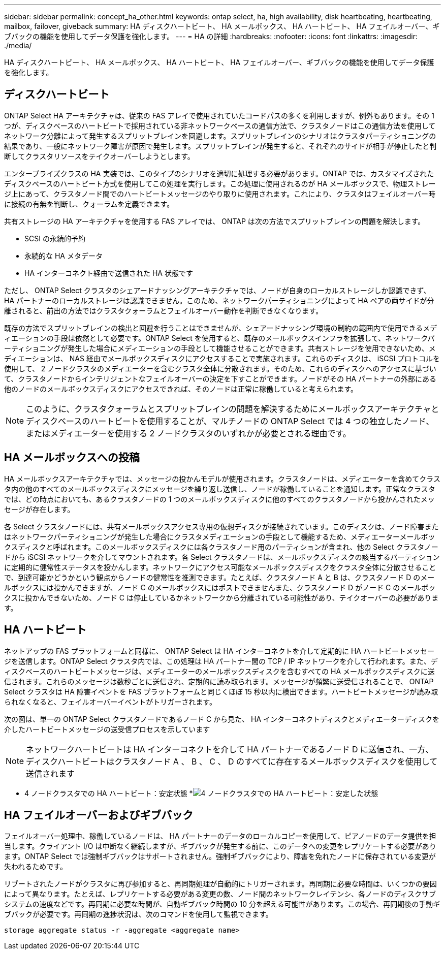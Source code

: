 ---
sidebar: sidebar 
permalink: concept_ha_other.html 
keywords: ontap select, ha, high availability, disk heartbeating, heartbeating, mailbox, failover, giveback 
summary: HA ディスクハートビート、 HA メールボックス、 HA ハートビート、 HA フェイルオーバー、ギブバックの機能を使用してデータ保護を強化します。 
---
= HA の詳細
:hardbreaks:
:nofooter: 
:icons: font
:linkattrs: 
:imagesdir: ./media/


[role="lead"]
HA ディスクハートビート、 HA メールボックス、 HA ハートビート、 HA フェイルオーバー、ギブバックの機能を使用してデータ保護を強化します。



== ディスクハートビート

ONTAP Select HA アーキテクチャは、従来の FAS アレイで使用されていたコードパスの多くを利用しますが、例外もあります。その 1 つが、ディスクベースのハートビートで採用されている非ネットワークベースの通信方法で、クラスタノードはこの通信方法を使用してネットワーク分離によって発生するスプリットブレインを回避します。スプリットブレインのシナリオはクラスタパーティショニングの結果であり、一般にネットワーク障害が原因で発生します。スプリットブレインが発生すると、それぞれのサイドが相手が停止したと判断してクラスタリソースをテイクオーバーしようとします。

エンタープライズクラスの HA 実装では、このタイプのシナリオを適切に処理する必要があります。ONTAP では、カスタマイズされたディスクベースのハートビート方式を使用してこの処理を実行します。この処理に使用されるのが HA メールボックスで、物理ストレージ上にあって、クラスタノード間でのハートビートメッセージのやり取りに使用されます。これにより、クラスタはフェイルオーバー時に接続の有無を判断し、クォーラムを定義できます。

共有ストレージの HA アーキテクチャを使用する FAS アレイでは、 ONTAP は次の方法でスプリットブレインの問題を解決します。

* SCSI の永続的予約
* 永続的な HA メタデータ
* HA インターコネクト経由で送信された HA 状態です


ただし、 ONTAP Select クラスタのシェアードナッシングアーキテクチャでは、ノードが自身のローカルストレージしか認識できず、 HA パートナーのローカルストレージは認識できません。このため、ネットワークパーティショニングによって HA ペアの両サイドが分離されると、前出の方法ではクラスタクォーラムとフェイルオーバー動作を判断できなくなります。

既存の方法でスプリットブレインの検出と回避を行うことはできませんが、シェアードナッシング環境の制約の範囲内で使用できるメディエーションの手段は依然として必要です。ONTAP Select を使用すると、既存のメールボックスインフラを拡張して、ネットワークパーティショニングが発生した場合にメディエーションの手段として機能させることができます。共有ストレージを使用できないため、メディエーションは、 NAS 経由でメールボックスディスクにアクセスすることで実施されます。これらのディスクは、 iSCSI プロトコルを使用して、 2 ノードクラスタのメディエーターを含むクラスタ全体に分散されます。そのため、これらのディスクへのアクセスに基づいて、クラスタノードからインテリジェントなフェイルオーバーの決定を下すことができます。ノードがその HA パートナーの外部にある他のノードのメールボックスディスクにアクセスできれば、そのノードは正常に稼働していると考えられます。


NOTE: このように、クラスタクォーラムとスプリットブレインの問題を解決するためにメールボックスアーキテクチャとディスクベースのハートビートを使用することが、マルチノードの ONTAP Select では 4 つの独立したノード、またはメディエーターを使用する 2 ノードクラスタのいずれかが必要とされる理由です。



== HA メールボックスへの投稿

HA メールボックスアーキテクチャでは、メッセージの投かんモデルが使用されます。クラスタノードは、メディエーターを含めてクラスタ内の他のすべてのメールボックスディスクにメッセージを繰り返し送信し、ノードが稼働していることを通知します。正常なクラスタでは、どの時点においても、あるクラスタノードの 1 つのメールボックスディスクに他のすべてのクラスタノードから投かんされたメッセージが存在します。

各 Select クラスタノードには、共有メールボックスアクセス専用の仮想ディスクが接続されています。このディスクは、ノード障害またはネットワークパーティショニングが発生した場合にクラスタメディエーションの手段として機能するため、メディエーターメールボックスディスクと呼ばれます。このメールボックスディスクには各クラスタノード用のパーティションが含まれ、他の Select クラスタノードから iSCSI ネットワークを介してマウントされます。各 Select クラスタノードは、メールボックスディスクの該当するパーティションに定期的に健常性ステータスを投かんします。ネットワークにアクセス可能なメールボックスディスクをクラスタ全体に分散させることで、到達可能かどうかという観点からノードの健常性を推測できます。たとえば、クラスタノード A と B は、クラスタノード D のメールボックスには投かんできますが、ノード C のメールボックスにはポストできませんまた、クラスタノード D がノード C のメールボックスに投かんできないため、ノード C は停止しているかネットワークから分離されている可能性があり、テイクオーバーの必要があります。



== HA ハートビート

ネットアップの FAS プラットフォームと同様に、 ONTAP Select は HA インターコネクトを介して定期的に HA ハートビートメッセージを送信します。ONTAP Select クラスタ内では、この処理は HA パートナー間の TCP / IP ネットワークを介して行われます。また、ディスクベースのハートビートメッセージは、メディエーターのメールボックスディスクを含むすべての HA メールボックスディスクに送信されます。これらのメッセージは数秒ごとに送信され、定期的に読み取られます。メッセージが頻繁に送受信されることで、 ONTAP Select クラスタは HA 障害イベントを FAS プラットフォームと同じくほぼ 15 秒以内に検出できます。ハートビートメッセージが読み取られなくなると、フェイルオーバーイベントがトリガーされます。

次の図は、単一の ONTAP Select クラスタノードであるノード C から見た、 HA インターコネクトディスクとメディエーターディスクを介したハートビートメッセージの送受信プロセスを示しています


NOTE: ネットワークハートビートは HA インターコネクトを介して HA パートナーであるノード D に送信され、一方、ディスクハートビートはクラスタノード A 、 B 、 C 、 D のすべてに存在するメールボックスディスクを使用して送信されます

* 4 ノードクラスタでの HA ハートビート：安定状態 *image:DDHA_05.jpg["4 ノードクラスタでの HA ハートビート：安定した状態"]



== HA フェイルオーバーおよびギブバック

フェイルオーバー処理中、稼働しているノードは、 HA パートナーのデータのローカルコピーを使用して、ピアノードのデータ提供を担当します。クライアント I/O は中断なく継続しますが、ギブバックが発生する前に、このデータへの変更をレプリケートする必要があります。ONTAP Select では強制ギブバックはサポートされません。強制ギブバックにより、障害を免れたノードに保存されている変更が失われるためです。

リブートされたノードがクラスタに再び参加すると、再同期処理が自動的にトリガーされます。再同期に必要な時間は、いくつかの要因によって異なります。たとえば、レプリケートする必要がある変更の数、ノード間のネットワークレイテンシ、各ノードのディスクサブシステムの速度などです。再同期に必要な時間が、自動ギブバック時間の 10 分を超える可能性があります。この場合、再同期後の手動ギブバックが必要です。再同期の進捗状況は、次のコマンドを使用して監視できます。

[listing]
----
storage aggregate status -r -aggregate <aggregate name>
----